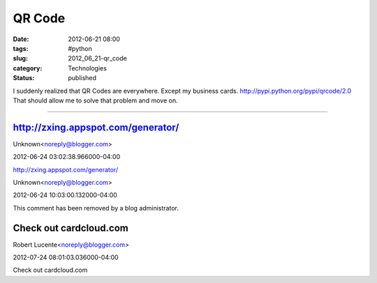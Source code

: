 QR Code
=======

:date: 2012-06-21 08:00
:tags: #python
:slug: 2012_06_21-qr_code
:category: Technologies
:status: published

I suddenly realized that QR Codes are everywhere.
Except my business cards.
http://pypi.python.org/pypi/qrcode/2.0
That should allow me to solve that problem and move on.



-----

http://zxing.appspot.com/generator/
-----------------------------------

Unknown<noreply@blogger.com>

2012-06-24 03:02:38.966000-04:00

http://zxing.appspot.com/generator/



Unknown<noreply@blogger.com>

2012-06-24 10:03:00.132000-04:00

This comment has been removed by a blog administrator.


Check out cardcloud.com
-----------------------

Robert Lucente<noreply@blogger.com>

2012-07-24 08:01:03.036000-04:00

Check out cardcloud.com





